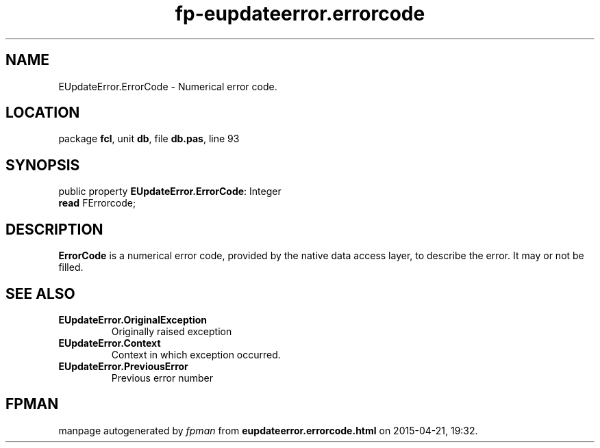 .\" file autogenerated by fpman
.TH "fp-eupdateerror.errorcode" 3 "2014-03-14" "fpman" "Free Pascal Programmer's Manual"
.SH NAME
EUpdateError.ErrorCode - Numerical error code.
.SH LOCATION
package \fBfcl\fR, unit \fBdb\fR, file \fBdb.pas\fR, line 93
.SH SYNOPSIS
public property \fBEUpdateError.ErrorCode\fR: Integer
  \fBread\fR FErrorcode;
.SH DESCRIPTION
\fBErrorCode\fR is a numerical error code, provided by the native data access layer, to describe the error. It may or not be filled.


.SH SEE ALSO
.TP
.B EUpdateError.OriginalException
Originally raised exception
.TP
.B EUpdateError.Context
Context in which exception occurred.
.TP
.B EUpdateError.PreviousError
Previous error number

.SH FPMAN
manpage autogenerated by \fIfpman\fR from \fBeupdateerror.errorcode.html\fR on 2015-04-21, 19:32.

